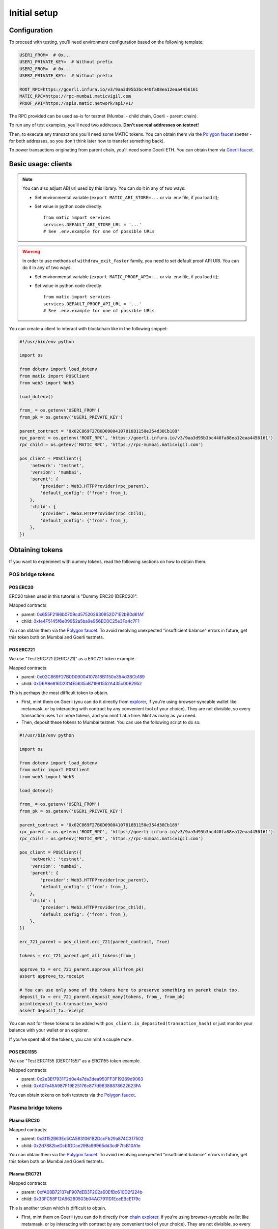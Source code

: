 Initial setup
===============================

Configuration
-------------

To proceed with testing, you'll need environment configuration based on the following template:

.. code-block:: bash

    USER1_FROM=  # 0x...
    USER1_PRIVATE_KEY=  # Without prefix
    USER2_FROM=  # 0x...
    USER2_PRIVATE_KEY=  # Without prefix

    ROOT_RPC=https://goerli.infura.io/v3/9aa3d95b3bc440fa88ea12eaa4456161
    MATIC_RPC=https://rpc-mumbai.maticvigil.com
    PROOF_API=https://apis.matic.network/api/v1/

The RPC provided can be used as-is for testnet (Mumbai - child chain, Goerli - parent chain).

To run any of test examples, you'll need two addresses. **Don't use real addresses on testnet!**

Then, to execute any transactions you'll need some MATIC tokens. You can obtain them via the `Polygon faucet`_ (better - for both addresses, so you don't think later how to transfer something back).

To power transactions originating from parent chain, you'll need some Goerli ETH. You can obtain them via `Goerli faucet <https://goerlifaucet.com/>`_.

Basic usage: clients
--------------------

.. Note::

    You can also adjust ABI url used by this library. You can do it in any of two ways:

    - Set environmental variable (``export MATIC_ABI_STORE=...`` or via .env file, if you load it);
    - Set value in python code directly::

        from matic import services
        services.DEFAULT_ABI_STORE_URL = '...'
        # See .env.example for one of possible URLs

.. Warning::

    In order to use methods of ``withdraw_exit_faster`` family, you need to set default proof API URI. You can do it in any of two ways:

    - Set environmental variable (``export MATIC_PROOF_API=...`` or via .env file, if you load it);
    - Set value in python code directly::

        from matic import services
        services.DEFAULT_PROOF_API_URL = '...'
        # See .env.example for one of possible URLs

You can create a client to interact with blockchain like in the following snippet:

.. code-block:: python

    #!/usr/bin/env python

    import os

    from dotenv import load_dotenv
    from matic import POSClient
    from web3 import Web3

    load_dotenv()

    from_ = os.getenv('USER1_FROM')
    from_pk = os.getenv('USER1_PRIVATE_KEY')

    parent_contract = '0x02C869F27B0D09004107818B1150e354d38Cb189'
    rpc_parent = os.getenv('ROOT_RPC', 'https://goerli.infura.io/v3/9aa3d95b3bc440fa88ea12eaa4456161')
    rpc_child = os.getenv('MATIC_RPC', 'https://rpc-mumbai.maticvigil.com')

    pos_client = POSClient({
        'network': 'testnet',
        'version': 'mumbai',
        'parent': {
            'provider': Web3.HTTPProvider(rpc_parent),
            'default_config': {'from': from_},
        },
        'child': {
            'provider': Web3.HTTPProvider(rpc_child),
            'default_config': {'from': from_},
        },
    })

Obtaining tokens
----------------

If you want to experiment with dummy tokens, read the following sections on how to obtain them.

POS bridge tokens
~~~~~~~~~~~~~~~~~

POS ERC20
^^^^^^^^^

ERC20 token used in this tutorial is "Dummy ERC20 (DERC20)".

Mapped contracts:

- parent: `0x655F2166b0709cd575202630952D71E2bB0d61Af <https://goerli.etherscan.io/address/0x655F2166b0709cd575202630952D71E2bB0d61Af>`_
- child: `0xfe4F5145f6e09952a5ba9e956ED0C25e3Fa4c7F1 <https://mumbai.polygonscan.com/address/0xfe4F5145f6e09952a5ba9e956ED0C25e3Fa4c7F1>`_

You can obtain them via the `Polygon faucet`_. To avoid resolving unexpected "insufficient balance" errors in future, get this token both on Mumbai and Goerli testnets.

POS ERC721
^^^^^^^^^^

We use "Test ERC721 (DERC721)" as a ERC721 token example.

Mapped contracts:

- parent: `0x02C869F27B0D09004107818B1150e354d38Cb189 <https://goerli.etherscan.io/address/0x02c869f27b0d09004107818b1150e354d38cb189>`_
- child: `0xD6A8e816D2314E5635aB71991552A435c00B2952 <https://mumbai.polygonscan.com/address/0xD6A8e816D2314E5635aB71991552A435c00B2952>`_


This is perhaps the most difficult token to obtain.

- First, mint them on Goerli (you can do it directly from `explorer <https://goerli.etherscan.io/address/0x02C869F27B0D09004107818B1150e354d38Cb189#writeContract>`_, if you're using browser-syncable wallet like metamask, or by interacting with contract by any convenient tool of your choice). They are not divisible, so every transaction uses 1 or more tokens, and you mint 1 at a time. Mint as many as you need.
- Then, deposit these tokens to Mumbai testnet. You can use the following script to do so:

.. code-block:: python

    #!/usr/bin/env python

    import os

    from dotenv import load_dotenv
    from matic import POSClient
    from web3 import Web3

    load_dotenv()

    from_ = os.getenv('USER1_FROM')
    from_pk = os.getenv('USER1_PRIVATE_KEY')

    parent_contract = '0x02C869F27B0D09004107818B1150e354d38Cb189'
    rpc_parent = os.getenv('ROOT_RPC', 'https://goerli.infura.io/v3/9aa3d95b3bc440fa88ea12eaa4456161')
    rpc_child = os.getenv('MATIC_RPC', 'https://rpc-mumbai.maticvigil.com')

    pos_client = POSClient({
        'network': 'testnet',
        'version': 'mumbai',
        'parent': {
            'provider': Web3.HTTPProvider(rpc_parent),
            'default_config': {'from': from_},
        },
        'child': {
            'provider': Web3.HTTPProvider(rpc_child),
            'default_config': {'from': from_},
        },
    })

    erc_721_parent = pos_client.erc_721(parent_contract, True)

    tokens = erc_721_parent.get_all_tokens(from_)

    approve_tx = erc_721_parent.approve_all(from_pk)
    assert approve_tx.receipt

    # You can use only some of the tokens here to preserve something on parent chain too.
    deposit_tx = erc_721_parent.deposit_many(tokens, from_, from_pk)
    print(deposit_tx.transaction_hash)
    assert deposit_tx.receipt

You can wait for these tokens to be added with ``pos_client.is_deposited(transaction_hash)`` or just monitor your balance with your wallet or an explorer.

If you've spent all of the tokens, you can mint a couple more.

POS ERC1155
^^^^^^^^^^^

We use "Test ERC1155 (DERC1155)" as a ERC1155 token example.

Mapped contracts:

- parent: `0x2e3Ef7931F2d0e4a7da3dea950FF3F19269d9063 <https://goerli.etherscan.io/address/0x2e3Ef7931F2d0e4a7da3dea950FF3F19269d9063>`_
- child: `0xA07e45A987F19E25176c877d98388878622623FA <https://mumbai.polygonscan.com/address/0xA07e45A987F19E25176c877d98388878622623FA>`_

You can obtain tokens on both testnets via the `Polygon faucet`_.

.. _Polygon faucet: https://faucet.polygon.technology/


Plasma bridge tokens
~~~~~~~~~~~~~~~~~~~~

Plasma ERC20
^^^^^^^^^^^^

Mapped contracts:

- parent: `0x3f152B63Ec5CA5831061B2DccFb29a874C317502 <https://goerli.etherscan.io/address/0x3f152B63Ec5CA5831061B2DccFb29a874C317502>`_
- child: `0x2d7882beDcbfDDce29Ba99965dd3cdF7fcB10A1e <https://mumbai.polygonscan.com/address/0x2d7882beDcbfDDce29Ba99965dd3cdF7fcB10A1e>`_

You can obtain them via the `Polygon faucet`_. To avoid resolving unexpected "insufficient balance" errors in future, get this token both on Mumbai and Goerli testnets.

Plasma ERC721
^^^^^^^^^^^^^

Mapped contracts:

- parent: `0xfA08B72137eF907dEB3F202a60EfBc610D2f224b <https://goerli.etherscan.io/address/0xfA08B72137eF907dEB3F202a60EfBc610D2f224b>`_
- child: `0x33FC58F12A56280503b04AC7911D1EceEBcE179c <https://mumbai.polygonscan.com/address/0x33FC58F12A56280503b04AC7911D1EceEBcE179c>`_


This is another token which is difficult to obtain.

- First, mint them on Goerli (you can do it directly from `chain explorer <https://goerli.etherscan.io/address/0xfA08B72137eF907dEB3F202a60EfBc610D2f224b#writeContract>`_, if you're using browser-syncable wallet like metamask, or by interacting with contract by any convenient tool of your choice). They are not divisible, so every transaction uses 1 or more tokens, and you mint 1 at a time. Mint as many as you need.
- Then, deposit these tokens to Mumbai testnet. You can use the following script to do so:

.. code-block:: python

    #!/usr/bin/env python

    import os
    import time

    from dotenv import load_dotenv
    from matic import PlasmaClient
    from web3 import Web3

    load_dotenv()

    from_ = os.getenv('USER1_FROM')
    from_pk = os.getenv('USER1_PRIVATE_KEY')

    parent_contract = '0x02C869F27B0D09004107818B1150e354d38Cb189'
    rpc_parent = os.getenv('ROOT_RPC', 'https://goerli.infura.io/v3/9aa3d95b3bc440fa88ea12eaa4456161')
    rpc_child = os.getenv('MATIC_RPC', 'https://rpc-mumbai.maticvigil.com')

    plasma_client = PlasmaClient({
        'network': 'testnet',
        'version': 'mumbai',
        'parent': {
            'provider': Web3.HTTPProvider(rpc_parent),
            'default_config': {'from': from_},
        },
        'child': {
            'provider': Web3.HTTPProvider(rpc_child),
            'default_config': {'from': from_},
        },
    })

    erc_721_parent = pos_client.erc_721(parent_contract, True)

    token = erc_721_parent.get_all_tokens(from_, 1)[0]

    deposit_tx = erc_721_parent.safe_deposit(
        token, from_, from_pk, {'gas_limit': 300_000}
    )
    assert deposit_tx.receipt.status
    tx_hash = deposit_tx.transaction_hash

    start_time = time.time()
    timeout = 60 * 60
    while True:
        if plasma_client.is_deposited(tx_hash):
            break
        elif time.time() - start_time > timeout:
            print(f'Transaction {tx_hash.hex()} still not deposited')
        else:
            time.sleep(30)


You can wait for these tokens to be added with ``pos_client.is_deposited(transaction_hash)`` or just monitor your balance with your wallet or an explorer.

If you've spent all of the tokens, you can mint a couple more.
